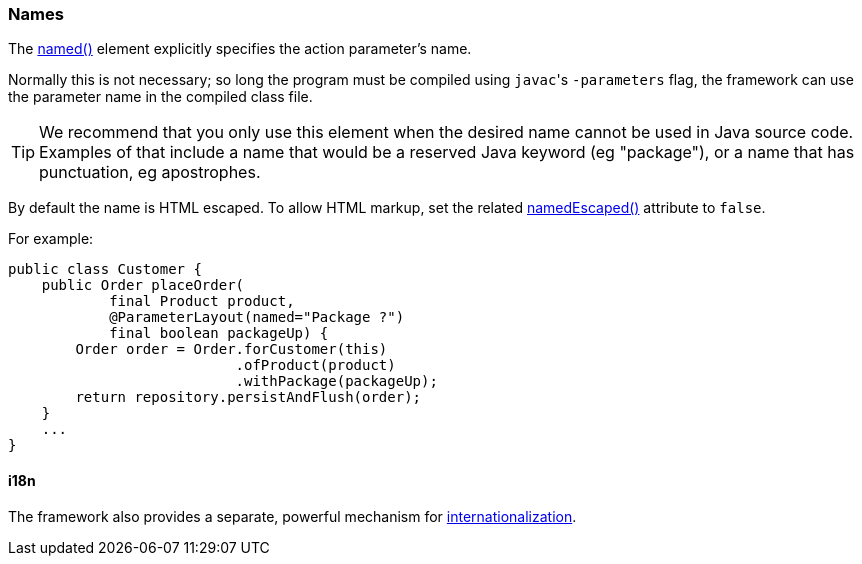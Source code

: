 === Names

:Notice: Licensed to the Apache Software Foundation (ASF) under one or more contributor license agreements. See the NOTICE file distributed with this work for additional information regarding copyright ownership. The ASF licenses this file to you under the Apache License, Version 2.0 (the "License"); you may not use this file except in compliance with the License. You may obtain a copy of the License at. http://www.apache.org/licenses/LICENSE-2.0 . Unless required by applicable law or agreed to in writing, software distributed under the License is distributed on an "AS IS" BASIS, WITHOUT WARRANTIES OR  CONDITIONS OF ANY KIND, either express or implied. See the License for the specific language governing permissions and limitations under the License.
:page-partial:


The xref:refguide:applib:index/annotation/ParameterLayout.adoc#named[named()] element explicitly specifies the action parameter's name.

Normally this is not necessary; so long the program must be compiled using ``javac``'s `-parameters` flag, the framework can use the parameter name in the compiled class file.

[TIP]
====
We recommend that you only use this element when the desired name cannot be used in Java source code.
Examples of that include a name that would be a reserved Java keyword (eg "package"), or a name that has punctuation, eg apostrophes.
====


By default the name is HTML escaped.
To allow HTML markup, set the related xref:refguide:applib:index/annotation/ParameterLayout.adoc#namedEscaped[namedEscaped()] attribute to `false`.

For example:

[source,java]
----
public class Customer {
    public Order placeOrder(
            final Product product,
            @ParameterLayout(named="Package ?")
            final boolean packageUp) {
        Order order = Order.forCustomer(this)
                           .ofProduct(product)
                           .withPackage(packageUp);
        return repository.persistAndFlush(order);
    }
    ...
}
----


==== i18n

The framework also provides a separate, powerful mechanism for xref:userguide:btb:i18n.adoc[internationalization].

